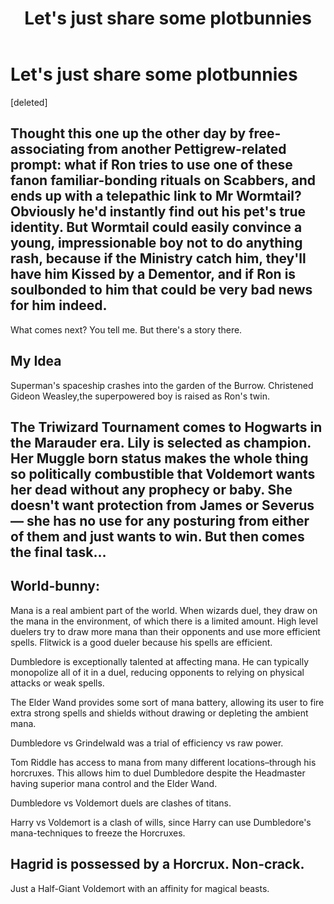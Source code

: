 #+TITLE: Let's just share some plotbunnies

* Let's just share some plotbunnies
:PROPERTIES:
:Score: 3
:DateUnix: 1561670768.0
:DateShort: 2019-Jun-28
:FlairText: Discussion
:END:
[deleted]


** Thought this one up the other day by free-associating from another Pettigrew-related prompt: what if Ron tries to use one of these fanon familiar-bonding rituals on Scabbers, and ends up with a telepathic link to Mr Wormtail? Obviously he'd instantly find out his pet's true identity. But Wormtail could easily convince a young, impressionable boy not to do anything rash, because if the Ministry catch him, they'll have him Kissed by a Dementor, and if Ron is soulbonded to him that could be very bad news for him indeed.

What comes next? You tell me. But there's a story there.
:PROPERTIES:
:Author: Achille-Talon
:Score: 1
:DateUnix: 1561670940.0
:DateShort: 2019-Jun-28
:END:


** My Idea

Superman's spaceship crashes into the garden of the Burrow. Christened Gideon Weasley,the superpowered boy is raised as Ron's twin.
:PROPERTIES:
:Author: Bleepbloopbotz2
:Score: 1
:DateUnix: 1561671356.0
:DateShort: 2019-Jun-28
:END:


** The Triwizard Tournament comes to Hogwarts in the Marauder era. Lily is selected as champion. Her Muggle born status makes the whole thing so politically combustible that Voldemort wants her dead without any prophecy or baby. She doesn't want protection from James or Severus--- she has no use for any posturing from either of them and just wants to win. But then comes the final task...
:PROPERTIES:
:Score: 1
:DateUnix: 1561674140.0
:DateShort: 2019-Jun-28
:END:


** World-bunny:

Mana is a real ambient part of the world. When wizards duel, they draw on the mana in the environment, of which there is a limited amount. High level duelers try to draw more mana than their opponents and use more efficient spells. Flitwick is a good dueler because his spells are efficient.

Dumbledore is exceptionally talented at affecting mana. He can typically monopolize all of it in a duel, reducing opponents to relying on physical attacks or weak spells.

The Elder Wand provides some sort of mana battery, allowing its user to fire extra strong spells and shields without drawing or depleting the ambient mana.

Dumbledore vs Grindelwald was a trial of efficiency vs raw power.

Tom Riddle has access to mana from many different locations--through his horcruxes. This allows him to duel Dumbledore despite the Headmaster having superior mana control and the Elder Wand.

Dumbledore vs Voldemort duels are clashes of titans.

Harry vs Voldemort is a clash of wills, since Harry can use Dumbledore's mana-techniques to freeze the Horcruxes.
:PROPERTIES:
:Author: dratnon
:Score: 1
:DateUnix: 1561674451.0
:DateShort: 2019-Jun-28
:END:


** Hagrid is possessed by a Horcrux. Non-crack.

Just a Half-Giant Voldemort with an affinity for magical beasts.
:PROPERTIES:
:Author: dratnon
:Score: 1
:DateUnix: 1561674687.0
:DateShort: 2019-Jun-28
:END:
